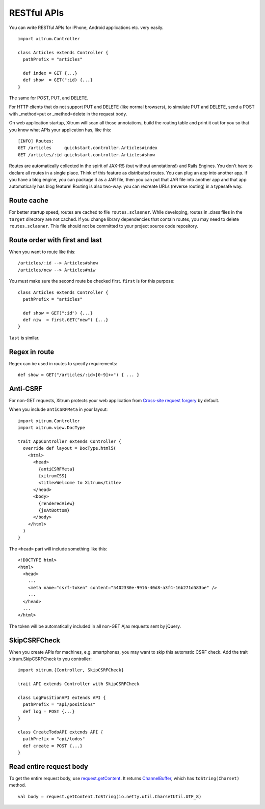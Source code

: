 RESTful APIs
============

.. image:: http://www.bdoubliees.com/journalspirou/sfigures6/schtroumpfs/s4.jpg

You can write RESTful APIs for iPhone, Android applications etc. very easily.

::

  import xitrum.Controller

  class Articles extends Controller {
    pathPrefix = "articles"

    def index = GET {...}
    def show  = GET(":id) {...}
  }

The same for POST, PUT, and DELETE.

For HTTP clients that do not support PUT and DELETE (like normal browsers), to
simulate PUT and DELETE, send a POST with _method=put or _method=delete in the
request body.

On web application startup, Xitrum will scan all those annotations, build the
routing table and print it out for you so that you know what APIs your
application has, like this:

::

  [INFO] Routes:
  GET /articles     quickstart.controller.Articles#index
  GET /articles/:id quickstart.controller.Articles#show

Routes are automatically collected in the spirit of JAX-RS (but without annotations!)
and Rails Engines. You don't have to declare all routes in a single place.
Think of this feature as distributed routes. You can plug an app into another app.
If you have a blog engine, you can package it as a JAR file, then you can put
that JAR file into another app and that app automatically has blog feature!
Routing is also two-way: you can recreate URLs (reverse routing) in a typesafe way.

Route cache
-----------

For better startup speed, routes are cached to file ``routes.sclasner``.
While developing, routes in .class files in the ``target`` directory are not
cached. If you change library dependencies that contain routes, you may need to
delete ``routes.sclasner``. This file should not be committed to your project
source code repository.

Route order with first and last
---------------------------------

When you want to route like this:

::

  /articles/:id --> Articles#show
  /articles/new --> Articles#niw

You must make sure the second route be checked first. ``first`` is for this purpose:

::

  class Articles extends Controller {
    pathPrefix = "articles"

    def show = GET(":id") {...}
    def niw  = first.GET("new") {...}
  }

``last`` is similar.

Regex in route
--------------

Regex can be used in routes to specify requirements:

::

  def show = GET("/articles/:id<[0-9]+>") { ... }

Anti-CSRF
---------

For non-GET requests, Xitrum protects your web application from
`Cross-site request forgery <http://en.wikipedia.org/wiki/CSRF>`_ by default.

When you include ``antiCSRFMeta`` in your layout:

::

  import xitrum.Controller
  import xitrum.view.DocType

  trait AppController extends Controller {
    override def layout = DocType.html5(
      <html>
        <head>
          {antiCSRFMeta}
          {xitrumCSS}
          <title>Welcome to Xitrum</title>
        </head>
        <body>
          {renderedView}
          {jsAtBottom}
        </body>
      </html>
    )
  }

The ``<head>`` part will include something like this:

::

  <!DOCTYPE html>
  <html>
    <head>
      ...
      <meta name="csrf-token" content="5402330e-9916-40d8-a3f4-16b271d583be" />
      ...
    </head>
    ...
  </html>

The token will be automatically included in all non-GET Ajax requests sent by
jQuery.

SkipCSRFCheck
-------------

When you create APIs for machines, e.g. smartphones, you may want to skip this
automatic CSRF check. Add the trait xitrum.SkipCSRFCheck to you controller:

::

  import xitrum.{Controller, SkipCSRFCheck}

  trait API extends Controller with SkipCSRFCheck

  class LogPositionAPI extends API {
    pathPrefix = "api/positions"
    def log = POST {...}
  }

  class CreateTodoAPI extends API {
    pathPrefix = "api/todos"
    def create = POST {...}
  }

Read entire request body
------------------------

To get the entire request body, use `request.getContent <http://netty.io/docs/stable/api/org/jboss/netty/handler/codec/http/HttpRequest.html>`_.
It returns `ChannelBuffer <http://netty.io/docs/stable/api/org/jboss/netty/buffer/ChannelBuffer.html>`_,
which has ``toString(Charset)`` method.

::

  val body = request.getContent.toString(io.netty.util.CharsetUtil.UTF_8)

